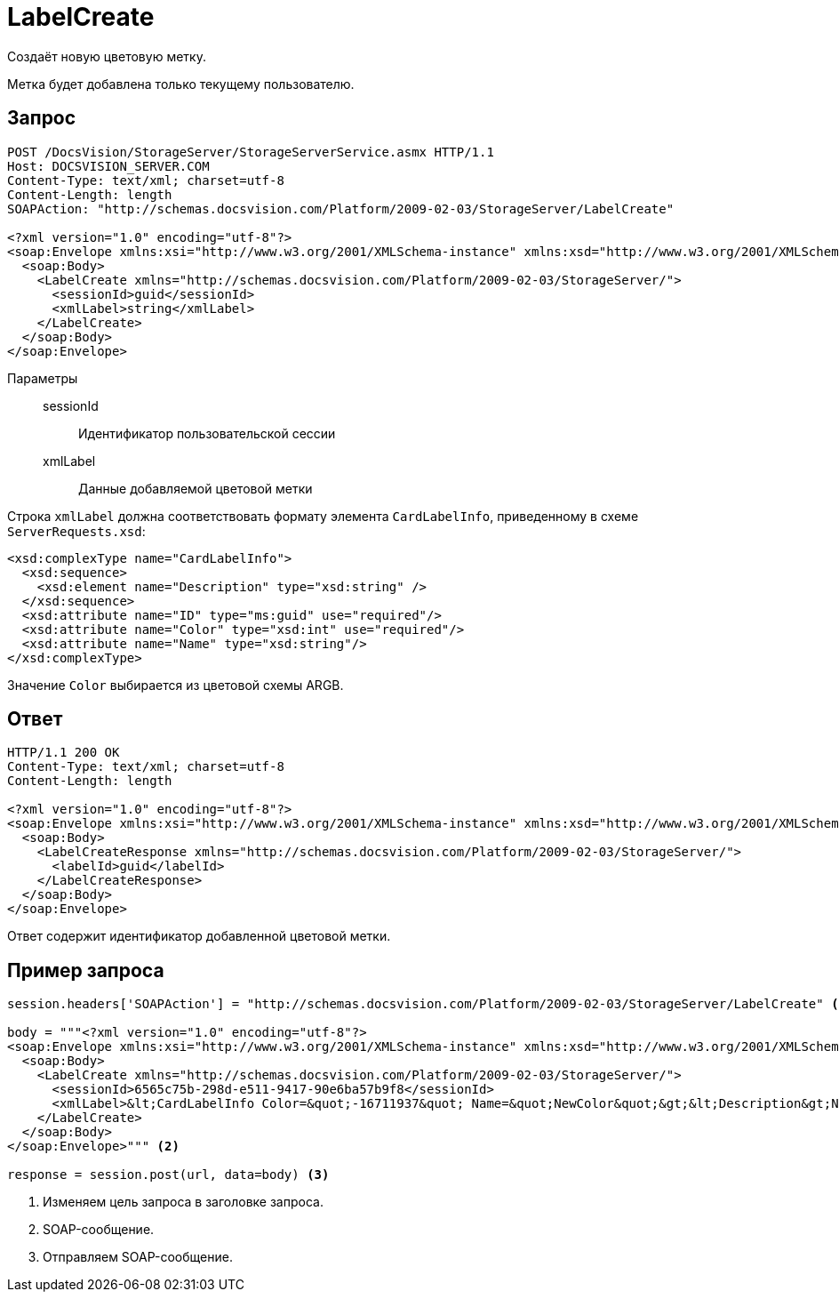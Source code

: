 = LabelCreate

Создаёт новую цветовую метку.

Метка будет добавлена только текущему пользователю.

== Запрос

[source,python]
----
POST /DocsVision/StorageServer/StorageServerService.asmx HTTP/1.1
Host: DOCSVISION_SERVER.COM
Content-Type: text/xml; charset=utf-8
Content-Length: length
SOAPAction: "http://schemas.docsvision.com/Platform/2009-02-03/StorageServer/LabelCreate"

<?xml version="1.0" encoding="utf-8"?>
<soap:Envelope xmlns:xsi="http://www.w3.org/2001/XMLSchema-instance" xmlns:xsd="http://www.w3.org/2001/XMLSchema" xmlns:soap="http://schemas.xmlsoap.org/soap/envelope/">
  <soap:Body>
    <LabelCreate xmlns="http://schemas.docsvision.com/Platform/2009-02-03/StorageServer/">
      <sessionId>guid</sessionId>
      <xmlLabel>string</xmlLabel>
    </LabelCreate>
  </soap:Body>
</soap:Envelope>
----

Параметры::
sessionId:::
Идентификатор пользовательской сессии
xmlLabel:::
Данные добавляемой цветовой метки

Строка `xmlLabel` должна соответствовать формату элемента `CardLabelInfo`, приведенному в схеме `ServerRequests.xsd`:

[source,xml]
----
<xsd:complexType name="CardLabelInfo">
  <xsd:sequence>
    <xsd:element name="Description" type="xsd:string" />
  </xsd:sequence>
  <xsd:attribute name="ID" type="ms:guid" use="required"/>
  <xsd:attribute name="Color" type="xsd:int" use="required"/>
  <xsd:attribute name="Name" type="xsd:string"/>
</xsd:complexType>
----

Значение `Color` выбирается из цветовой схемы ARGB.

== Ответ

[source,python]
----
HTTP/1.1 200 OK
Content-Type: text/xml; charset=utf-8
Content-Length: length

<?xml version="1.0" encoding="utf-8"?>
<soap:Envelope xmlns:xsi="http://www.w3.org/2001/XMLSchema-instance" xmlns:xsd="http://www.w3.org/2001/XMLSchema" xmlns:soap="http://schemas.xmlsoap.org/soap/envelope/">
  <soap:Body>
    <LabelCreateResponse xmlns="http://schemas.docsvision.com/Platform/2009-02-03/StorageServer/">
      <labelId>guid</labelId>
    </LabelCreateResponse>
  </soap:Body>
</soap:Envelope>
----

Ответ содержит идентификатор добавленной цветовой метки.

== Пример запроса

[source,python]
----
session.headers['SOAPAction'] = "http://schemas.docsvision.com/Platform/2009-02-03/StorageServer/LabelCreate" <.>

body = """<?xml version="1.0" encoding="utf-8"?>
<soap:Envelope xmlns:xsi="http://www.w3.org/2001/XMLSchema-instance" xmlns:xsd="http://www.w3.org/2001/XMLSchema" xmlns:soap="http://schemas.xmlsoap.org/soap/envelope/">
  <soap:Body>
    <LabelCreate xmlns="http://schemas.docsvision.com/Platform/2009-02-03/StorageServer/">
      <sessionId>6565c75b-298d-e511-9417-90e6ba57b9f8</sessionId>
      <xmlLabel>&lt;CardLabelInfo Color=&quot;-16711937&quot; Name=&quot;NewColor&quot;&gt;&lt;Description&gt;New color&lt;/Description&gt;&lt;/CardLabelInfo&gt;</xmlLabel>
    </LabelCreate>
  </soap:Body>
</soap:Envelope>""" <.>

response = session.post(url, data=body) <.>
----
<.> Изменяем цель запроса в заголовке запроса.
<.> SOAP-сообщение.
<.> Отправляем SOAP-сообщение.
